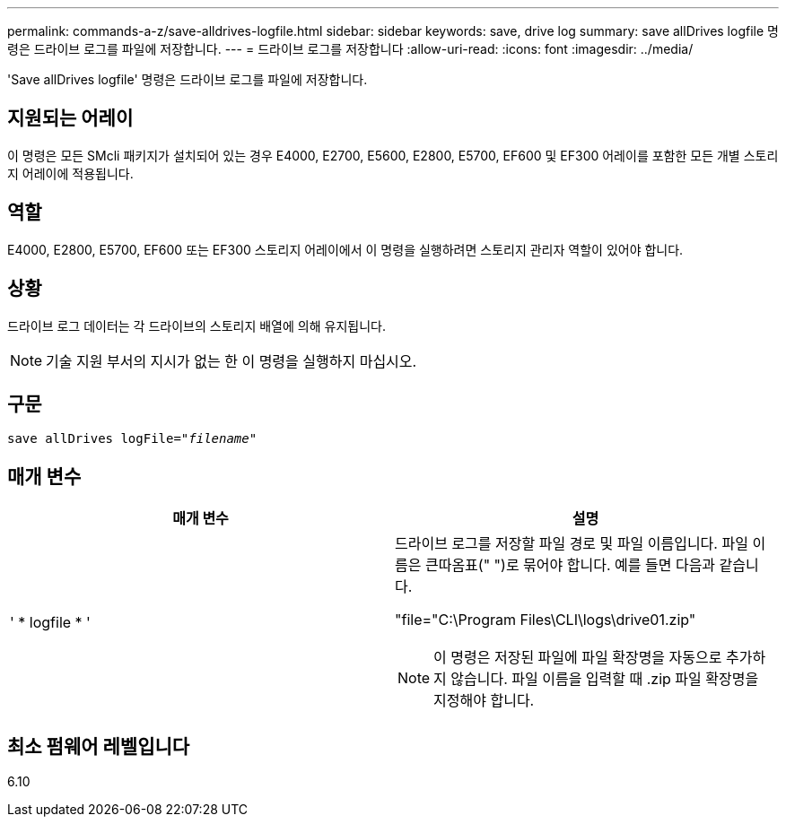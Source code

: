 ---
permalink: commands-a-z/save-alldrives-logfile.html 
sidebar: sidebar 
keywords: save, drive log 
summary: save allDrives logfile 명령은 드라이브 로그를 파일에 저장합니다. 
---
= 드라이브 로그를 저장합니다
:allow-uri-read: 
:icons: font
:imagesdir: ../media/


[role="lead"]
'Save allDrives logfile' 명령은 드라이브 로그를 파일에 저장합니다.



== 지원되는 어레이

이 명령은 모든 SMcli 패키지가 설치되어 있는 경우 E4000, E2700, E5600, E2800, E5700, EF600 및 EF300 어레이를 포함한 모든 개별 스토리지 어레이에 적용됩니다.



== 역할

E4000, E2800, E5700, EF600 또는 EF300 스토리지 어레이에서 이 명령을 실행하려면 스토리지 관리자 역할이 있어야 합니다.



== 상황

드라이브 로그 데이터는 각 드라이브의 스토리지 배열에 의해 유지됩니다.

[NOTE]
====
기술 지원 부서의 지시가 없는 한 이 명령을 실행하지 마십시오.

====


== 구문

[source, cli, subs="+macros"]
----
save allDrives logFile=pass:quotes["_filename_"]
----


== 매개 변수

[cols="2*"]
|===
| 매개 변수 | 설명 


 a| 
' * logfile * '
 a| 
드라이브 로그를 저장할 파일 경로 및 파일 이름입니다. 파일 이름은 큰따옴표(" ")로 묶어야 합니다. 예를 들면 다음과 같습니다.

"file="C:\Program Files\CLI\logs\drive01.zip"

[NOTE]
====
이 명령은 저장된 파일에 파일 확장명을 자동으로 추가하지 않습니다. 파일 이름을 입력할 때 .zip 파일 확장명을 지정해야 합니다.

====
|===


== 최소 펌웨어 레벨입니다

6.10
